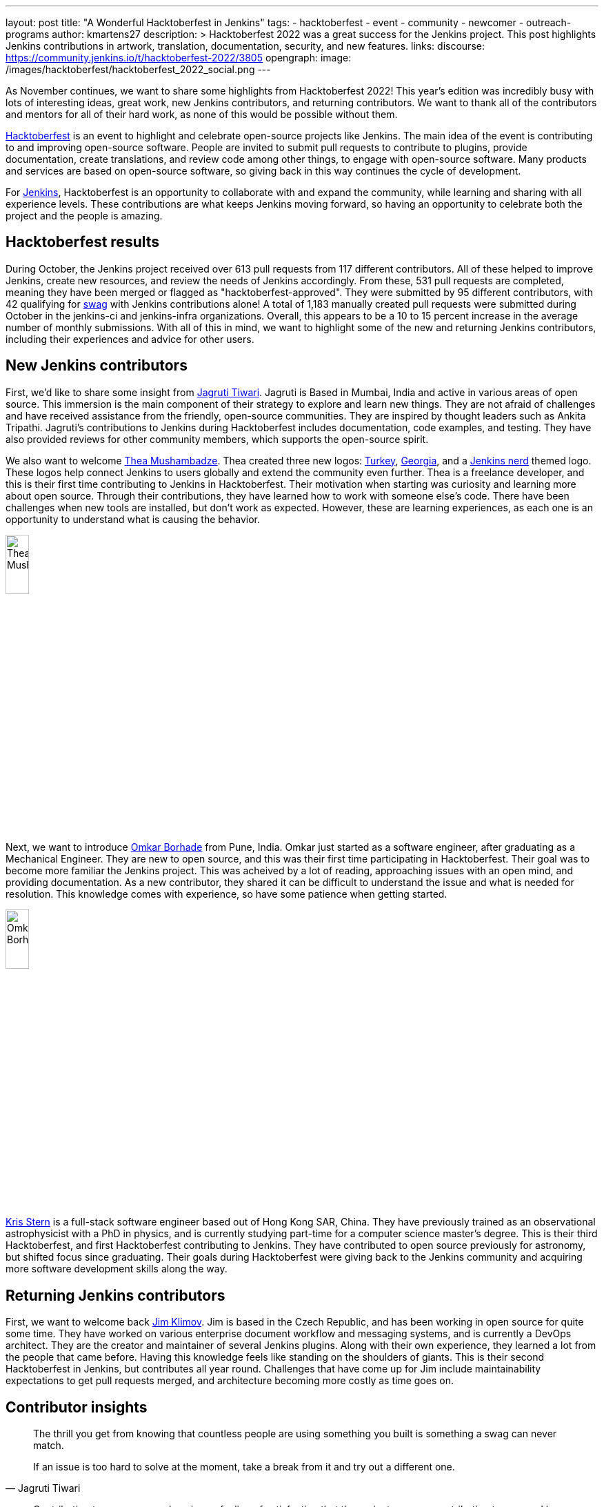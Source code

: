 ---
layout: post
title: "A Wonderful Hacktoberfest in Jenkins"
tags:
- hacktoberfest
- event
- community
- newcomer
- outreach-programs
author: kmartens27
description: >
  Hacktoberfest 2022 was a great success for the Jenkins project.
  This post highlights Jenkins contributions in artwork, translation, documentation, security, and new features.
links:
  discourse: https://community.jenkins.io/t/hacktoberfest-2022/3805
opengraph:
  image: /images/hacktoberfest/hacktoberfest_2022_social.png
---

As November continues, we want to share some highlights from Hacktoberfest 2022!
This year's edition was incredibly busy with lots of interesting ideas, great work, new Jenkins contributors, and returning contributors. 
We want to thank all of the contributors and mentors for all of their hard work, as none of this would be possible without them.

link:https://hacktoberfest.com/[Hacktoberfest] is an event to highlight and celebrate open-source projects like Jenkins.
The main idea of the event is contributing to and improving open-source software.
People are invited to submit pull requests to contribute to plugins, provide documentation, create translations, and review code among other things, to engage with open-source software. 
Many products and services are based on open-source software, so giving back in this way continues the cycle of development.

For link:https://www.jenkins.io/events/hacktoberfest/faq/[Jenkins], Hacktoberfest is an opportunity to collaborate with and expand the community, while learning and sharing with all experience levels.
These contributions are what keeps Jenkins moving forward, so having an opportunity to celebrate both the project and the people is amazing.

== Hacktoberfest results

During October, the Jenkins project received over 613 pull requests from 117 different contributors.
All of these helped to improve Jenkins, create new resources, and review the needs of Jenkins accordingly.
From these, 531 pull requests are completed, meaning they have been merged or flagged as "hacktoberfest-approved".
They were submitted by 95 different contributors, with 42 qualifying for link:https://hacktoberfest.com/participation/#contributors[swag] with Jenkins contributions alone!
A total of 1,183 manually created pull requests were submitted during October in the jenkins-ci and jenkins-infra organizations.
Overall, this appears to be a 10 to 15 percent increase in the average number of monthly submissions.
With all of this in mind, we want to highlight some of the new and returning Jenkins contributors, including their experiences and advice for other users.

== New Jenkins contributors

First, we'd like to share some insight from link:https://github.com/Jagrutiti[Jagruti Tiwari]. 
Jagruti is Based in Mumbai, India and active in various areas of open source.
This immersion is the main component of their strategy to explore and learn new things.
They are not afraid of challenges and have received assistance from the friendly, open-source communities. 
They are inspired by thought leaders such as Ankita Tripathi.
Jagruti's contributions to Jenkins during Hacktoberfest includes documentation, code examples, and testing.
They have also provided reviews for other community members, which supports the open-source spirit.

We also want to welcome link:https://github.com/highflyer910[Thea Mushambadze].
Thea created three new logos: link:https://www.jenkins.io/artwork/#turkey[Turkey], link:https://www.jenkins.io/artwork/#georgia[Georgia], and a link:https://www.jenkins.io/artwork/#nerd[Jenkins nerd] themed logo.
These logos help connect Jenkins to users globally and extend the community even further.
Thea is a freelance developer, and this is their first time contributing to Jenkins in Hacktoberfest.
Their motivation when starting was curiosity and learning more about open source.
Through their contributions, they have learned how to work with someone else's code.
There have been challenges when new tools are installed, but don't work as expected.
However, these are learning experiences, as each one is an opportunity to understand what is causing the behavior.

image:/images/post-images/2022-11-14-hacktoberfest-recap/thea.png[Thea Mushambadze, width=20%]

Next, we want to introduce link:https://github.com/OmkarBorhade98[Omkar Borhade] from Pune, India.
Omkar just started as a software engineer, after graduating as a Mechanical Engineer.
They are new to open source, and this was their first time participating in Hacktoberfest.
Their goal was to become more familiar the Jenkins project.
This was acheived by a lot of reading, approaching issues with an open mind, and providing documentation.
As a new contributor, they shared it can be difficult to understand the issue and what is needed for resolution.
This knowledge comes with experience, so have some patience when getting started.

image:/images/post-images/2022-11-14-hacktoberfest-recap/omkar.png[Omkar Borhade, width=20%]

link:https://github.com/krisstern[Kris Stern] is a full-stack software engineer based out of Hong Kong SAR, China.
They have previously trained as an observational astrophysicist with a PhD in physics, and is currently studying part-time for a computer science master's degree. 
This is their third Hacktoberfest, and first Hacktoberfest contributing to Jenkins.
They have contributed to open source previously for astronomy, but shifted focus since graduating.
Their goals during Hacktoberfest were giving back to the Jenkins community and acquiring more software development skills along the way.



== Returning Jenkins contributors

First, we want to welcome back link:https://github.com/jimklimov[Jim Klimov].
Jim is based in the Czech Republic, and has been working in open source for quite some time.
They have worked on various enterprise document workflow and messaging systems, and is currently a DevOps architect.
They are the creator and maintainer of several Jenkins plugins.
Along with their own experience, they learned a lot from the people that came before.
Having this knowledge feels like standing on the shoulders of giants.
This is their second Hacktoberfest in Jenkins, but contributes all year round.
Challenges that have come up for Jim include maintainability expectations to get pull requests merged, and architecture becoming more costly as time goes on.

// need to get profile
//Stefan from Aachen (western border of Germany)
//Stefan has been participating in Hacktoberfest since 2019.
//They have a strong focus on Jenkins core and plugin development.
//This is something that Stefan likes to contribute to in their free time.
//Hacktoberfest was the trigger to start participating, and has found several areas to contribute to.
//These include projects that still have spotbugs disabled and adopting a plugin in anticipation of Hacktoberfest.
//Open-source software is used daily, especially in professional life.
//Stefan embraces this by giving back as an OSS consumer.
//Some of the challenges faced as a contributer are setting up the environment and meeting approval expectations of a maintainer.

//not sure of name/account
//Kayla from Minnesota has been participating in Hacktoberfest since 2018.
//Was low on time. Encouraged people in his company to join. And then jumped in: "I have to do it, no matter how busy I am"
//Hacktoberfest is an excuse to make time and get others to join in.
//"Open source is mission critical for my own (fun) projects and the things we build at [my company]". "OSS helps us build better software and never get stuck"
//"I ended up contributing to Jenkins because Jenkins is how we deliver product code". Using CloudBees Enterprise products but under the hood a big part is Jenkins.
//Recommendation: find a repo with clear steps (as with most Jenkins repos) => CONTRIBUTING.md, a good chat or where maintainers offer help.
//Fixing a small bug that affects you is also great because you know the issue.

== Contributor insights

[quote,Jagruti Tiwari]
____
The thrill you get from knowing that countless people are using something you built is something a swag can never match.

If an issue is too hard to solve at the moment, take a break from it and try out a different one.
____

[quote,Omkar Borhade]
____
Contributing to open source also gives a feeling of satisfaction that the projects you are contributing to are used by several people on this planet and your contributions are benefiting them in one way or another.

When you are new, it does feel scary and confusing. 
Patience is important in the beginning.
Don't be afraid to ask your doubts.

Since, my all contributions for this Hacktoberfest were to Jenkins project, I would like to thank Jenkins and team to accepts my commits, guiding me in the resolution of issues and helping me to learn and grow by the means of the project.
____

[quote,Thea Mushambadze]
For people hesitating, there is nothing to fear.
Start with the easiest issues, and step after step it gets more fun.
You will notice how you grow as a developer.

[quote,Kris Stern]
____ 
I think open source is important because besides its utility it is also a great way to organize knowledge and to build communities with a common set of interests or purposes. 

Sometimes engaging in open source means tinkering with new tech and going at it alone. It is challenging at times but also tremendously rewarding. 

Sometimes it is hard to get started, and it takes time and perseverance to make things work the way they are intended. 
____

[quote, Jim Klimov]
____
Find a project that interests you, with technologies or approaches you want to learn, go tinker, and post PRs.

In any case, you would learn more about the world, project, yourself, interactions and patience.

Documentation is one area almost everyone can do better, and almost anyone can help improve. It is easy to overlook something as "apparent" after a decade of experience with a project when it is really non-trivial for a newcomer.

In case of Jenkins core, plugin or shared library contributions, keep in mind that Java IDEs like NetBeans or IDEA can be very helpful to step through the server sources with a debugger. Peppering code with temporary `printlns` only goes so far, sometimes you will need real tools.
____

//Stefan
//"The first contribution is always the hardest. "
//To those that hesitate: "I encourage everyone to try it out. We have within Jenkins a great community which tries to help so that the PR also gets merged eventually."